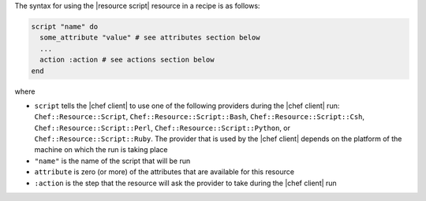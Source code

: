 .. The contents of this file are included in multiple topics.
.. This file should not be changed in a way that hinders its ability to appear in multiple documentation sets.

The syntax for using the |resource script| resource in a recipe is as follows:

.. code-block:: ruby

   script "name" do
     some_attribute "value" # see attributes section below
     ...
     action :action # see actions section below
   end

where 

* ``script`` tells the |chef client| to use one of the following providers during the |chef client| run: ``Chef::Resource::Script``, ``Chef::Resource::Script::Bash``, ``Chef::Resource::Script::Csh``, ``Chef::Resource::Script::Perl``, ``Chef::Resource::Script::Python``, or ``Chef::Resource::Script::Ruby``. The provider that is used by the |chef client| depends on the platform of the machine on which the run is taking place
* ``"name"`` is the name of the script that will be run
* ``attribute`` is zero (or more) of the attributes that are available for this resource
* ``:action`` is the step that the resource will ask the provider to take during the |chef client| run

